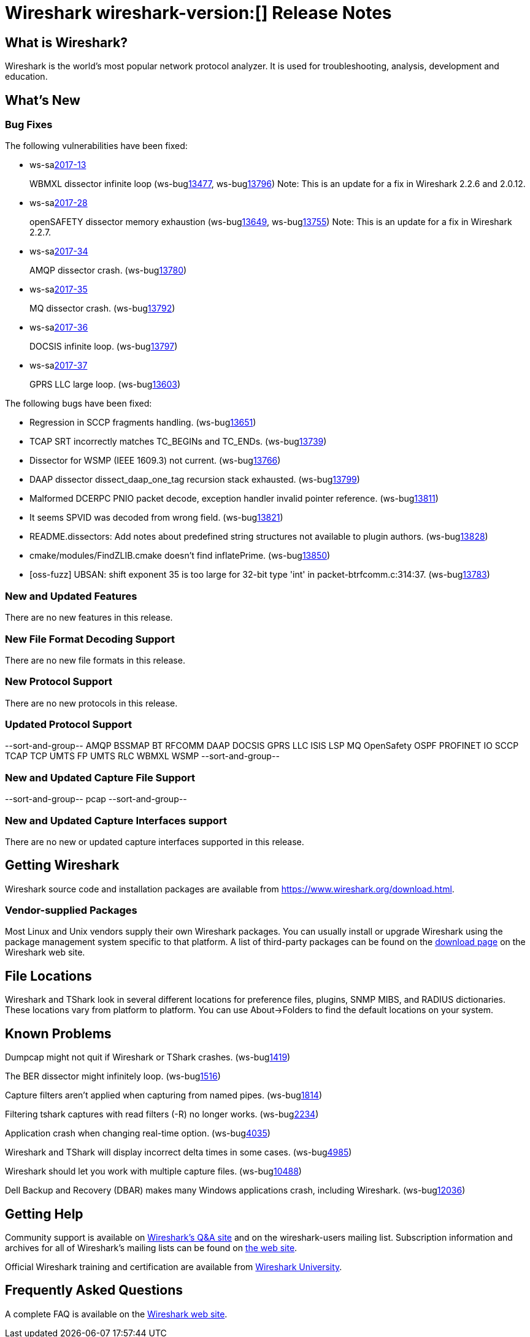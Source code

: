 = Wireshark wireshark-version:[] Release Notes
// AsciiDoc quick reference: http://powerman.name/doc/asciidoc

== What is Wireshark?

Wireshark is the world's most popular network protocol analyzer. It is
used for troubleshooting, analysis, development and education.

== What's New

=== Bug Fixes

The following vulnerabilities have been fixed:

* ws-salink:2017-13[]
+
WBMXL dissector infinite loop
(ws-buglink:13477[], ws-buglink:13796[])
//cve-idlink:2017-7702[]
// Fixed in master: 8e1befc, 50fa2d9
// Fixed in master-2.2: bb67dbf, 651a974
// Fixed in master-2.0: 2f322f6, 3c7168c
Note: This is an update for a fix in Wireshark 2.2.6 and 2.0.12.

//* Buildbot crash output: fuzz-2017-06-12-4268.pcap. (ws-buglink:13796[])
// Same as CVE-2017-7702 / wnpa-sec-2017-13 / bug 13477

* ws-salink:2017-28[]
+
openSAFETY dissector memory exhaustion
(ws-buglink:13649[], ws-buglink:13755[])
// cve-idlink:2017-9350[]
// Fixed in master: f643169, 66c5058
// Fixed in master-2.2: 3ce1ba9, 54acd9b
// Fixed in master-2.0: dbc7cb0, a83a324
Note: This is an update for a fix in Wireshark 2.2.7.

//* [oss-fuzz] Allocation too large: 4294967295 > 2147483648 (0xffffffff > 0x80000000). (ws-buglink:13755[])
// Same as CVE-2017-9350 / wnpa-sec-2017-28 / bug 13649

* ws-salink:2017-34[]
+
AMQP dissector crash.
(ws-buglink:13780[])
// cve-idlink:2017-XXXX[]
// Fixed in master: 246cbbc, 2de483c
// Fixed in master-2.2: d6231d9, a102c17
// Fixed in master-2.0: e57c86e

* ws-salink:2017-35[]
+
MQ dissector crash.
(ws-buglink:13792[])
// cve-idlink:2017-XXXX[]
// Fixed in master: bb58b3a
// Fixed in master-2.2: 4e54dae
// Fixed in master-2.0: 8fcd725

* ws-salink:2017-36[]
+
DOCSIS infinite loop.
(ws-buglink:13797[])
// cve-idlink:2017-XXXX[]
// Fixed in master: 26a6881
// Fixed in master-2.2: 2502162
// Fixed in master-2.0: 283b0af

* ws-salink:2017-37[]
+
GPRS LLC large loop.
(ws-buglink:13603[])
// cve-idlink:2017-XXXX[]
// Fixed in master: n/a
// Fixed in master-2.2: n/a
// Fixed in master-2.0: 57b83bb

//* Buildbot crash output: fuzz-2017-07-04-2598.pcap. (ws-buglink:13871[])
// No a vulnerability.

The following bugs have been fixed:

//* ws-buglink:5000[]
//* ws-buglink:6000[Wireshark bug]
//* cve-idlink:2016-7000[]
//* Wireshark insists on calling you on your land line which is keeping you from abandoning it for cellular. (ws-buglink:0000[])
// cp /dev/null /tmp/buglist.txt ; for bugnumber in `git log --stat v2.0.14rc0..| grep ' Bug:' | cut -f2 -d: | sort -n -u ` ; do gen-bugnote $bugnumber; pbpaste >> /tmp/buglist.txt; done

* Regression in SCCP fragments handling. (ws-buglink:13651[])

* TCAP SRT incorrectly matches TC_BEGINs and TC_ENDs. (ws-buglink:13739[])

* Dissector for WSMP (IEEE 1609.3) not current. (ws-buglink:13766[])

* DAAP dissector dissect_daap_one_tag recursion stack exhausted. (ws-buglink:13799[])

* Malformed DCERPC PNIO packet decode, exception handler invalid pointer reference. (ws-buglink:13811[])

* It seems SPVID was decoded from wrong field. (ws-buglink:13821[])

* README.dissectors: Add notes about predefined string structures not available to plugin authors. (ws-buglink:13828[])

* cmake/modules/FindZLIB.cmake doesn't find inflatePrime. (ws-buglink:13850[])

* [oss-fuzz] UBSAN: shift exponent 35 is too large for 32-bit type 'int' in packet-btrfcomm.c:314:37. (ws-buglink:13783[])

=== New and Updated Features

There are no new features in this release.

//=== Removed Dissectors

=== New File Format Decoding Support

There are no new file formats in this release.

=== New Protocol Support

There are no new protocols in this release.

=== Updated Protocol Support

--sort-and-group--
AMQP
BSSMAP
BT RFCOMM
DAAP
DOCSIS
GPRS LLC
ISIS LSP
MQ
OpenSafety
OSPF
PROFINET IO
SCCP
TCAP
TCP
UMTS FP
UMTS RLC
WBMXL
WSMP
--sort-and-group--

=== New and Updated Capture File Support

//There is no new or updated capture file support in this release.
--sort-and-group--
pcap
--sort-and-group--

=== New and Updated Capture Interfaces support

There are no new or updated capture interfaces supported in this release.

== Getting Wireshark

Wireshark source code and installation packages are available from
https://www.wireshark.org/download.html.

=== Vendor-supplied Packages

Most Linux and Unix vendors supply their own Wireshark packages. You can
usually install or upgrade Wireshark using the package management system
specific to that platform. A list of third-party packages can be found
on the https://www.wireshark.org/download.html#thirdparty[download page]
on the Wireshark web site.

== File Locations

Wireshark and TShark look in several different locations for preference
files, plugins, SNMP MIBS, and RADIUS dictionaries. These locations vary
from platform to platform. You can use About→Folders to find the default
locations on your system.

== Known Problems

Dumpcap might not quit if Wireshark or TShark crashes.
(ws-buglink:1419[])

The BER dissector might infinitely loop.
(ws-buglink:1516[])

Capture filters aren't applied when capturing from named pipes.
(ws-buglink:1814[])

Filtering tshark captures with read filters (-R) no longer works.
(ws-buglink:2234[])

Application crash when changing real-time option.
(ws-buglink:4035[])

Wireshark and TShark will display incorrect delta times in some cases.
(ws-buglink:4985[])

Wireshark should let you work with multiple capture files. (ws-buglink:10488[])

Dell Backup and Recovery (DBAR) makes many Windows applications crash,
including Wireshark. (ws-buglink:12036[])

== Getting Help

Community support is available on https://ask.wireshark.org/[Wireshark's
Q&A site] and on the wireshark-users mailing list. Subscription
information and archives for all of Wireshark's mailing lists can be
found on https://www.wireshark.org/lists/[the web site].

Official Wireshark training and certification are available from
http://www.wiresharktraining.com/[Wireshark University].

== Frequently Asked Questions

A complete FAQ is available on the
https://www.wireshark.org/faq.html[Wireshark web site].

